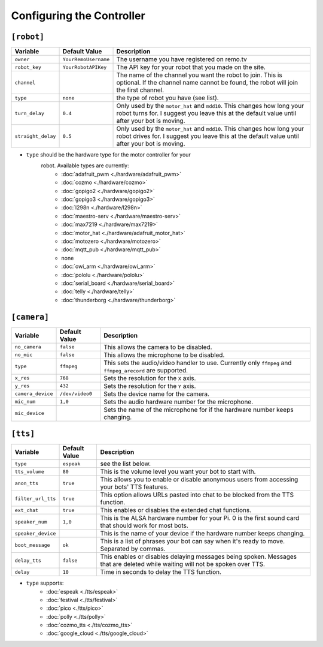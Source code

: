 ==========================
Configuring the Controller
==========================

``[robot]``
-----------

+------------------+--------------------+-----------------------------------+
| Variable         | Default Value      | Description                       |
+==================+====================+===================================+
|``owner``         |``YourRemoUsername``|The username you have registered on|
|                  |                    |remo.tv                            |
+------------------+--------------------+-----------------------------------+
|``robot_key``     |``YourRobotAPIKey`` |The API key for your robot that you|
|                  |                    |made on the site.                  |
+------------------+--------------------+-----------------------------------+
|``channel``       |                    |The name of the channel you want   |
|                  |                    |the robot to join. This is         |
|                  |                    |optional. If the channel name      |
|                  |                    |cannot be found, the robot will    |
|                  |                    |join the first channel.            |
+------------------+--------------------+-----------------------------------+
|``type``          |``none``            |the type of robot you have (see    |
|                  |                    |list).                             |
+------------------+--------------------+-----------------------------------+
|``turn_delay``    |``0.4``             |Only used by the ``motor_hat`` and |
|                  |                    |``mdd10``. This changes how long   |
|                  |                    |your robot turns for. I suggest you|
|                  |                    |leave this at the default value    |
|                  |                    |until after your bot is moving.    |
+------------------+--------------------+-----------------------------------+
|``straight_delay``|``0.5``             |Only used by the ``motor_hat`` and |
|                  |                    |``mdd10``. This changes how long   |
|                  |                    |your robot drives for. I suggest   |
|                  |                    |you leave this at the default value|
|                  |                    |until after your bot is moving.    |
+------------------+--------------------+-----------------------------------+

* ``type`` should be the hardware type for the motor controller for your 
   robot. Available types are currently:
    * :doc:`adafruit_pwm <./hardware/adafruit_pwm>`
    * :doc:`cozmo <./hardware/cozmo>`
    * :doc:`gopigo2 <./hardware/gopigo2>`
    * :doc:`gopigo3 <./hardware/gopigo3>`
    * :doc:`l298n <./hardware/l298n>`
    * :doc:`maestro-serv <./hardware/maestro-serv>`
    * :doc:`max7219 <./hardware/max7219>`
    * :doc:`motor_hat <./hardware/adafruit_motor_hat>`
    * :doc:`motozero <./hardware/motozero>`
    * :doc:`mqtt_pub <./hardware/mqtt_pub>`
    * none
    * :doc:`owi_arm <./hardware/owi_arm>`
    * :doc:`pololu <./hardware/pololu>`
    * :doc:`serial_board <./hardware/serial_board>`
    * :doc:`telly <./hardware/telly>`
    * :doc:`thunderborg <./hardware/thunderborg>`

``[camera]``
------------
+-----------------+---------------+--------------------------------------------+
|Variable         |Default Value  |Description                                 |
+=================+===============+============================================+
|``no_camera``    |``false``      |This allows the camera to be disabled.      |
+-----------------+---------------+--------------------------------------------+
|``no_mic``       |``false``      |This allows the microphone to be disabled.  |
+-----------------+---------------+--------------------------------------------+
|``type``         |``ffmpeg``     |This sets the audio/video handler to use.   |
|                 |               |Currently only ``ffmpeg`` and               |
|                 |               |``ffmpeg_arecord`` are supported.           |
+-----------------+---------------+--------------------------------------------+
|``x_res``        |``768``        |Sets the resolution for the ``X`` axis.     |
+-----------------+---------------+--------------------------------------------+
|``y_res``        |``432``        |Sets the resolution for the ``Y`` axis.     |
+-----------------+---------------+--------------------------------------------+
|``camera_device``|``/dev/video0``|Sets the device name for the camera.        |
+-----------------+---------------+--------------------------------------------+
|``mic_num``      |``1,0``        |Sets the audio hardware number for the      |
|                 |               |microphone.                                 |
+-----------------+---------------+--------------------------------------------+
|``mic_device``   |               |Sets the name of the microphone for if the  |
|                 |               |hardware number keeps changing.             |
+-----------------+---------------+--------------------------------------------+

``[tts]``
---------
+------------------+-------------+---------------------------------------------+
|Variable          |Default Value|Description                                  |
+==================+=============+=============================================+
|``type``          |``espeak``   |see the list below.                          |
+------------------+-------------+---------------------------------------------+
|``tts_volume``    |``80``       |This is the volume level you want your bot to| 
|                  |             |start with.                                  |
+------------------+-------------+---------------------------------------------+
|``anon_tts``      |``true``     |This allows you to enable or disable         |
|                  |             |anonymous users from accessing your bots' TTS|
|                  |             |features.                                    |
+------------------+-------------+---------------------------------------------+
|``filter_url_tts``|``true``     |This option allows URLs pasted into chat to  |
|                  |             |be blocked from the TTS function.            |
+------------------+-------------+---------------------------------------------+
|``ext_chat``      |``true``     |This enables or disables the extended chat   |
|                  |             |functions.                                   |
+------------------+-------------+---------------------------------------------+
|``speaker_num``   |``1,0``      |This is the ALSA hardware number for your Pi.|
|                  |             |0 is the first sound card that should work   |
|                  |             |for most bots.                               |
+------------------+-------------+---------------------------------------------+
|``speaker_device``|             |This is the name of your device if the       |
|                  |             |hardware number keeps changing.              |
+------------------+-------------+---------------------------------------------+
|``boot_message``  |``ok``       |This is a list of phrases your bot can say   |
|                  |             |when it's ready to move. Separated by commas.|
+------------------+-------------+---------------------------------------------+
|``delay_tts``     |``false``    |This enables or disables delaying messages   |
|                  |             |being spoken. Messages that are deleted while|
|                  |             |waiting will not be spoken over TTS.         |
+------------------+-------------+---------------------------------------------+
|``delay``         |``10``       |Time in seconds to delay the TTS function.   |
+------------------+-------------+---------------------------------------------+

* ``type`` supports:
    * :doc:`espeak <./tts/espeak>`
    * :doc:`festival <./tts/festival>`
    * :doc:`pico <./tts/pico>`
    * :doc:`polly <./tts/polly>`
    * :doc:`cozmo_tts <./tts/cozmo_tts>`
    * :doc:`google_cloud <./tts/google_cloud>`